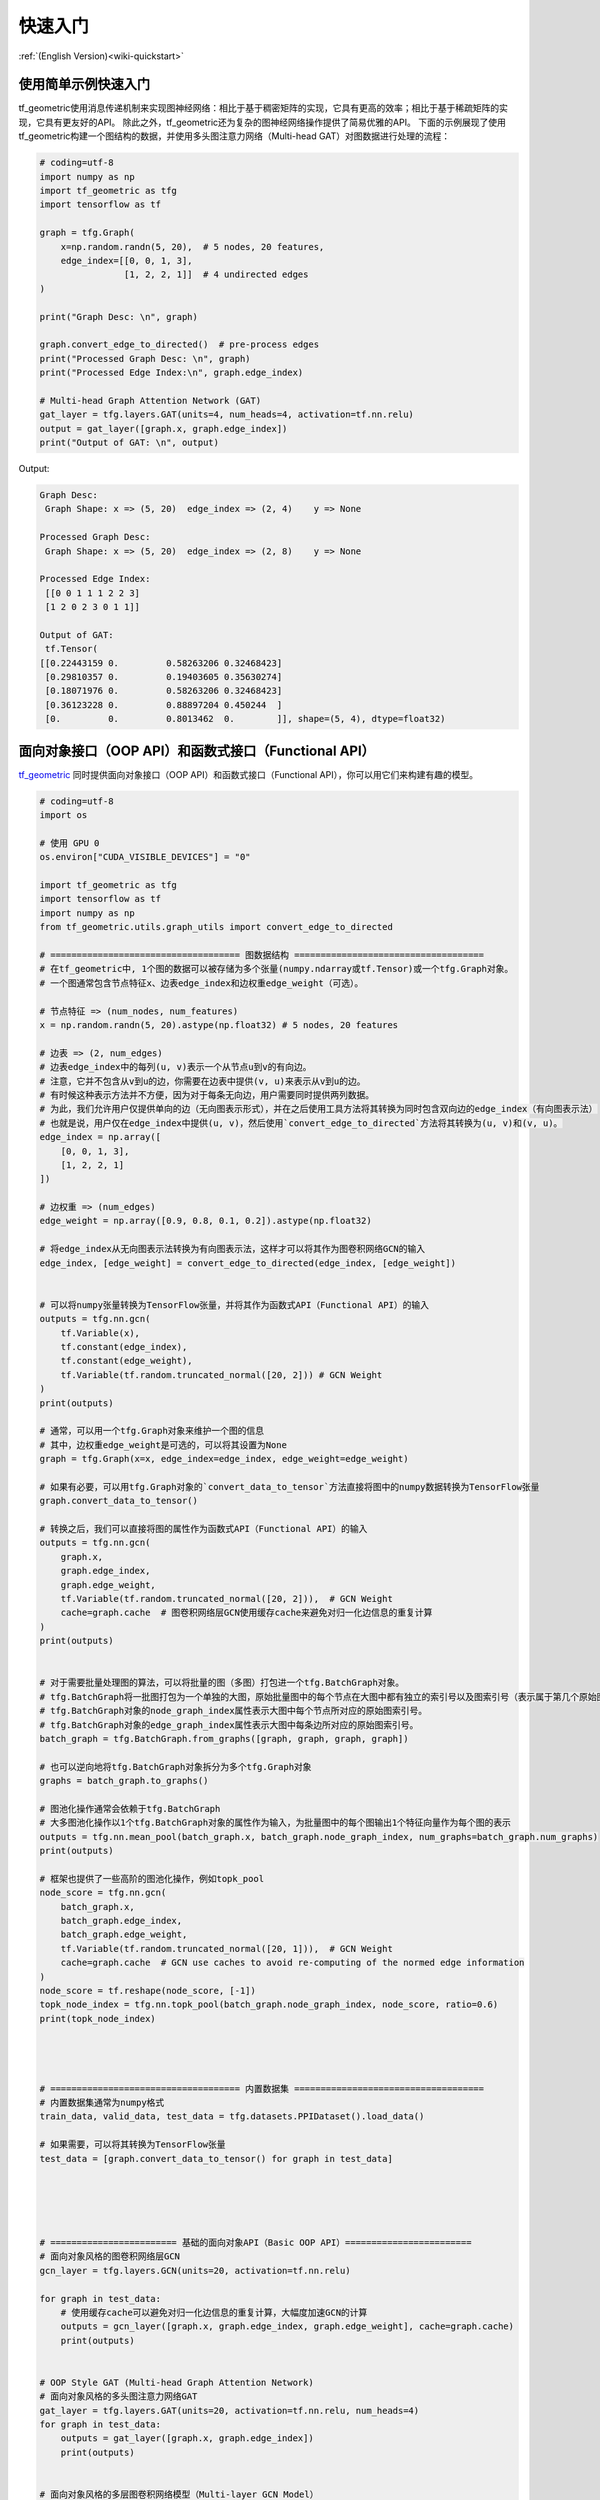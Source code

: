 .. _wiki_cn-quickstart:

快速入门
======================

:ref:`(English Version)<wiki-quickstart>`


使用简单示例快速入门
---------------------------------

tf_geometric使用消息传递机制来实现图神经网络：相比于基于稠密矩阵的实现，它具有更高的效率；相比于基于稀疏矩阵的实现，它具有更友好的API。
除此之外，tf_geometric还为复杂的图神经网络操作提供了简易优雅的API。
下面的示例展现了使用tf_geometric构建一个图结构的数据，并使用多头图注意力网络（Multi-head GAT）对图数据进行处理的流程：

.. code-block:: python

   # coding=utf-8
   import numpy as np
   import tf_geometric as tfg
   import tensorflow as tf

   graph = tfg.Graph(
       x=np.random.randn(5, 20),  # 5 nodes, 20 features,
       edge_index=[[0, 0, 1, 3],
                   [1, 2, 2, 1]]  # 4 undirected edges
   )

   print("Graph Desc: \n", graph)

   graph.convert_edge_to_directed()  # pre-process edges
   print("Processed Graph Desc: \n", graph)
   print("Processed Edge Index:\n", graph.edge_index)

   # Multi-head Graph Attention Network (GAT)
   gat_layer = tfg.layers.GAT(units=4, num_heads=4, activation=tf.nn.relu)
   output = gat_layer([graph.x, graph.edge_index])
   print("Output of GAT: \n", output)

Output:

.. code-block:: HTML

   Graph Desc:
    Graph Shape: x => (5, 20)  edge_index => (2, 4)    y => None

   Processed Graph Desc:
    Graph Shape: x => (5, 20)  edge_index => (2, 8)    y => None

   Processed Edge Index:
    [[0 0 1 1 1 2 2 3]
    [1 2 0 2 3 0 1 1]]

   Output of GAT:
    tf.Tensor(
   [[0.22443159 0.         0.58263206 0.32468423]
    [0.29810357 0.         0.19403605 0.35630274]
    [0.18071976 0.         0.58263206 0.32468423]
    [0.36123228 0.         0.88897204 0.450244  ]
    [0.         0.         0.8013462  0.        ]], shape=(5, 4), dtype=float32)




面向对象接口（OOP API）和函数式接口（Functional API）
--------------------------------------

`tf_geometric <https://github.com/CrawlScript/tf_geometric>`_ 同时提供面向对象接口（OOP API）和函数式接口（Functional API），你可以用它们来构建有趣的模型。

.. code-block:: python

   # coding=utf-8
   import os

   # 使用 GPU 0
   os.environ["CUDA_VISIBLE_DEVICES"] = "0"

   import tf_geometric as tfg
   import tensorflow as tf
   import numpy as np
   from tf_geometric.utils.graph_utils import convert_edge_to_directed

   # ==================================== 图数据结构 ====================================
   # 在tf_geometric中, 1个图的数据可以被存储为多个张量(numpy.ndarray或tf.Tensor)或一个tfg.Graph对象。
   # 一个图通常包含节点特征x、边表edge_index和边权重edge_weight（可选）。

   # 节点特征 => (num_nodes, num_features)
   x = np.random.randn(5, 20).astype(np.float32) # 5 nodes, 20 features

   # 边表 => (2, num_edges)
   # 边表edge_index中的每列(u, v)表示一个从节点u到v的有向边。
   # 注意，它并不包含从v到u的边，你需要在边表中提供(v, u)来表示从v到u的边。
   # 有时候这种表示方法并不方便，因为对于每条无向边，用户需要同时提供两列数据。
   # 为此，我们允许用户仅提供单向的边（无向图表示形式），并在之后使用工具方法将其转换为同时包含双向边的edge_index（有向图表示法）
   # 也就是说，用户仅在edge_index中提供(u, v)，然后使用`convert_edge_to_directed`方法将其转换为(u, v)和(v, u)。
   edge_index = np.array([
       [0, 0, 1, 3],
       [1, 2, 2, 1]
   ])

   # 边权重 => (num_edges)
   edge_weight = np.array([0.9, 0.8, 0.1, 0.2]).astype(np.float32)

   # 将edge_index从无向图表示法转换为有向图表示法，这样才可以将其作为图卷积网络GCN的输入
   edge_index, [edge_weight] = convert_edge_to_directed(edge_index, [edge_weight])


   # 可以将numpy张量转换为TensorFlow张量，并将其作为函数式API（Functional API）的输入
   outputs = tfg.nn.gcn(
       tf.Variable(x),
       tf.constant(edge_index),
       tf.constant(edge_weight),
       tf.Variable(tf.random.truncated_normal([20, 2])) # GCN Weight
   )
   print(outputs)

   # 通常，可以用一个tfg.Graph对象来维护一个图的信息
   # 其中，边权重edge_weight是可选的，可以将其设置为None
   graph = tfg.Graph(x=x, edge_index=edge_index, edge_weight=edge_weight)

   # 如果有必要，可以用tfg.Graph对象的`convert_data_to_tensor`方法直接将图中的numpy数据转换为TensorFlow张量
   graph.convert_data_to_tensor()

   # 转换之后，我们可以直接将图的属性作为函数式API（Functional API）的输入
   outputs = tfg.nn.gcn(
       graph.x,
       graph.edge_index,
       graph.edge_weight,
       tf.Variable(tf.random.truncated_normal([20, 2])),  # GCN Weight
       cache=graph.cache  # 图卷积网络层GCN使用缓存cache来避免对归一化边信息的重复计算
   )
   print(outputs)


   # 对于需要批量处理图的算法，可以将批量的图（多图）打包进一个tfg.BatchGraph对象。
   # tfg.BatchGraph将一批图打包为一个单独的大图，原始批量图中的每个节点在大图中都有独立的索引号以及图索引号（表示属于第几个原始图）
   # tfg.BatchGraph对象的node_graph_index属性表示大图中每个节点所对应的原始图索引号。
   # tfg.BatchGraph对象的edge_graph_index属性表示大图中每条边所对应的原始图索引号。
   batch_graph = tfg.BatchGraph.from_graphs([graph, graph, graph, graph])

   # 也可以逆向地将tfg.BatchGraph对象拆分为多个tfg.Graph对象
   graphs = batch_graph.to_graphs()

   # 图池化操作通常会依赖于tfg.BatchGraph
   # 大多图池化操作以1个tfg.BatchGraph对象的属性作为输入，为批量图中的每个图输出1个特征向量作为每个图的表示
   outputs = tfg.nn.mean_pool(batch_graph.x, batch_graph.node_graph_index, num_graphs=batch_graph.num_graphs)
   print(outputs)

   # 框架也提供了一些高阶的图池化操作，例如topk_pool
   node_score = tfg.nn.gcn(
       batch_graph.x,
       batch_graph.edge_index,
       batch_graph.edge_weight,
       tf.Variable(tf.random.truncated_normal([20, 1])),  # GCN Weight
       cache=graph.cache  # GCN use caches to avoid re-computing of the normed edge information
   )
   node_score = tf.reshape(node_score, [-1])
   topk_node_index = tfg.nn.topk_pool(batch_graph.node_graph_index, node_score, ratio=0.6)
   print(topk_node_index)




   # ==================================== 内置数据集 ====================================
   # 内置数据集通常为numpy格式
   train_data, valid_data, test_data = tfg.datasets.PPIDataset().load_data()

   # 如果需要，可以将其转换为TensorFlow张量
   test_data = [graph.convert_data_to_tensor() for graph in test_data]





   # ======================== 基础的面向对象API（Basic OOP API）======================== 
   # 面向对象风格的图卷积网络层GCN
   gcn_layer = tfg.layers.GCN(units=20, activation=tf.nn.relu)

   for graph in test_data:
       # 使用缓存cache可以避免对归一化边信息的重复计算，大幅度加速GCN的计算
       outputs = gcn_layer([graph.x, graph.edge_index, graph.edge_weight], cache=graph.cache)
       print(outputs)


   # OOP Style GAT (Multi-head Graph Attention Network)
   # 面向对象风格的多头图注意力网络GAT
   gat_layer = tfg.layers.GAT(units=20, activation=tf.nn.relu, num_heads=4)
   for graph in test_data:
       outputs = gat_layer([graph.x, graph.edge_index])
       print(outputs)


   # 面向对象风格的多层图卷积网络模型（Multi-layer GCN Model）
   class GCNModel(tf.keras.Model):

       def __init__(self, *args, **kwargs):
           super().__init__(*args, **kwargs)
           self.gcn0 = tfg.layers.GCN(16, activation=tf.nn.relu)
           self.gcn1 = tfg.layers.GCN(7)
           self.dropout = tf.keras.layers.Dropout(0.5)

       def call(self, inputs, training=None, mask=None, cache=None):
           x, edge_index, edge_weight = inputs
           h = self.dropout(x, training=training)
           h = self.gcn0([h, edge_index, edge_weight], cache=cache)
           h = self.dropout(h, training=training)
           h = self.gcn1([h, edge_index, edge_weight], cache=cache)
           return h


   gcn_model = GCNModel()
   for graph in test_data:
       outputs = gcn_model([graph.x, graph.edge_index, graph.edge_weight], cache=graph.cache)
       print(outputs)


   # ==================================== 基础的函数式API（Functional API） ====================================
   # 函数式风格的图卷积网络GCN
   # 函数式API对于一些高阶算法会显得更加灵活
   # 你可以同时将数据和网络参数作为函数式API的输入

   gcn_w = tf.Variable(tf.random.truncated_normal([test_data[0].num_features, 20]))
   for graph in test_data:
       outputs = tfg.nn.gcn(graph.x, edge_index, edge_weight, gcn_w, activation=tf.nn.relu)
       print(outputs)



   # ==================================== 进阶的函数式API（Functional API） ====================================
   # 大部分API都是按照Map-Reduce风格实现的
   # 下面实现了一个不包含边归一化和特征变换的图卷积层
   # 只需要将mapper/reducer/updater函数分别传给函数式API中的tfg.nn.aggregate_neighbors方法，即可轻松实现GNN层

   for graph in test_data:
       outputs = tfg.nn.aggregate_neighbors(
           x=graph.x,
           edge_index=graph.edge_index,
           edge_weight=graph.edge_weight,
           mapper=tfg.nn.identity_mapper,
           reducer=tfg.nn.sum_reducer,
           updater=tfg.nn.sum_updater
       )
       print(outputs)


